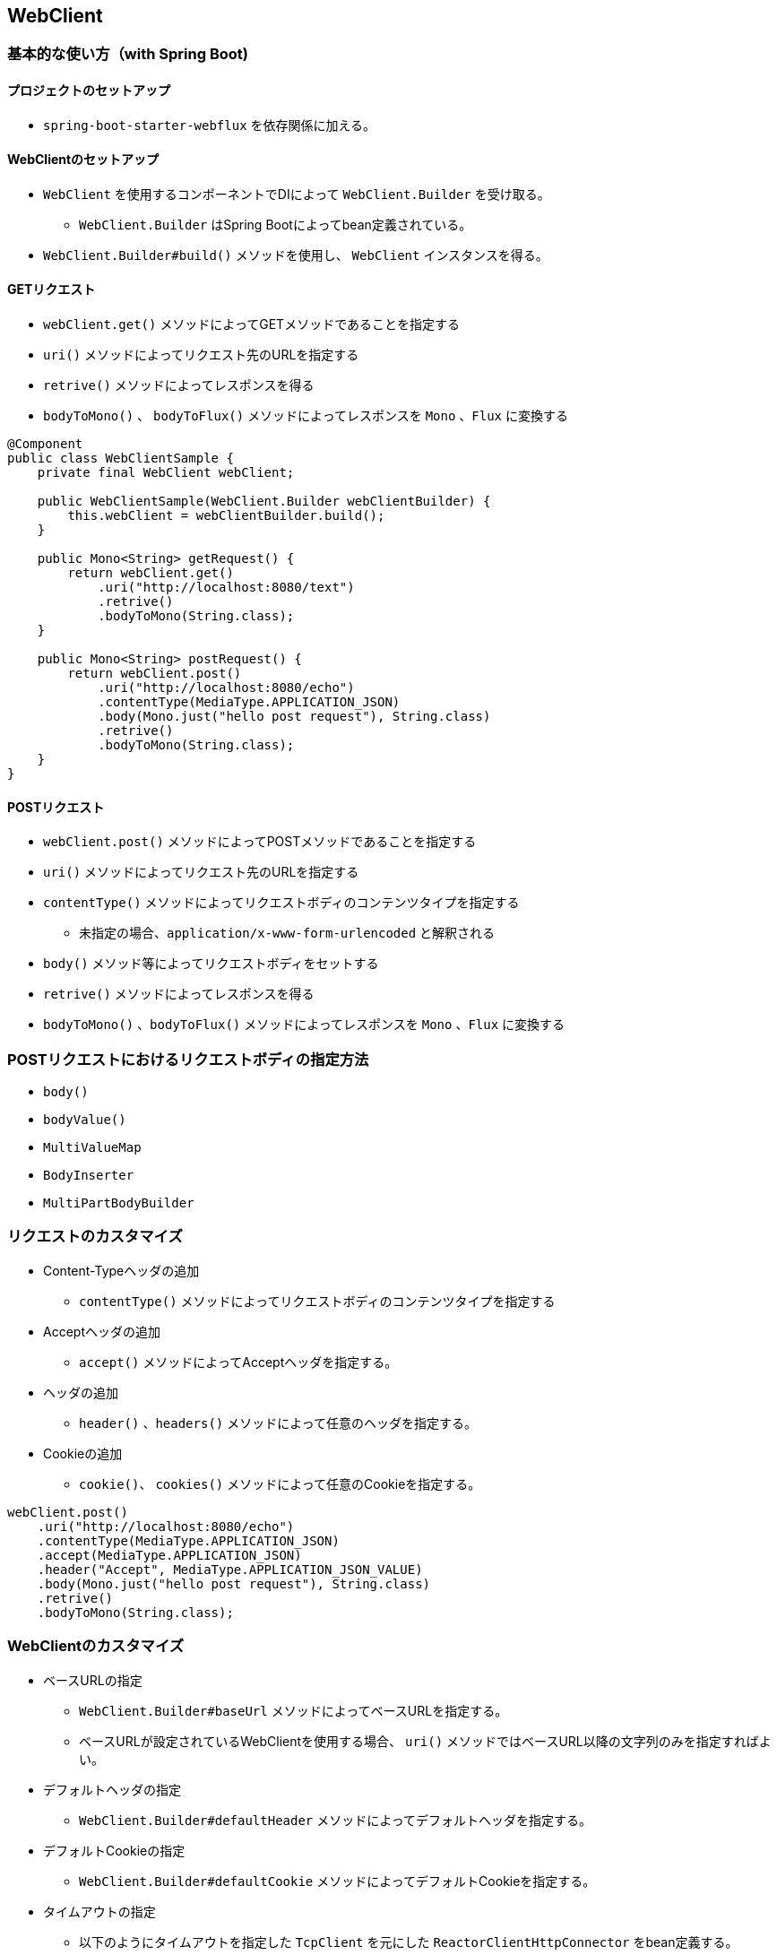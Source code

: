 == WebClient

=== 基本的な使い方（with Spring Boot)

==== プロジェクトのセットアップ

* `spring-boot-starter-webflux` を依存関係に加える。

==== WebClientのセットアップ

* `WebClient` を使用するコンポーネントでDIによって `WebClient.Builder` を受け取る。
** `WebClient.Builder` はSpring Bootによってbean定義されている。
* `WebClient.Builder#build()` メソッドを使用し、 `WebClient` インスタンスを得る。


==== GETリクエスト

* `webClient.get()` メソッドによってGETメソッドであることを指定する
* `uri()` メソッドによってリクエスト先のURLを指定する
* `retrive()` メソッドによってレスポンスを得る
* `bodyToMono()` 、 `bodyToFlux()` メソッドによってレスポンスを `Mono` 、`Flux` に変換する

[source, java]
----
@Component
public class WebClientSample {
    private final WebClient webClient;

    public WebClientSample(WebClient.Builder webClientBuilder) {
        this.webClient = webClientBuilder.build();
    }

    public Mono<String> getRequest() {
        return webClient.get()
            .uri("http://localhost:8080/text")
            .retrive()
            .bodyToMono(String.class);
    }

    public Mono<String> postRequest() {
        return webClient.post()
            .uri("http://localhost:8080/echo")
            .contentType(MediaType.APPLICATION_JSON)
            .body(Mono.just("hello post request"), String.class)
            .retrive()
            .bodyToMono(String.class);
    }
}
----

==== POSTリクエスト

* `webClient.post()` メソッドによってPOSTメソッドであることを指定する
* `uri()` メソッドによってリクエスト先のURLを指定する
* `contentType()` メソッドによってリクエストボディのコンテンツタイプを指定する
** 未指定の場合、`application/x-www-form-urlencoded` と解釈される
* `body()` メソッド等によってリクエストボディをセットする
* `retrive()` メソッドによってレスポンスを得る
* `bodyToMono()` 、`bodyToFlux()` メソッドによってレスポンスを `Mono` 、`Flux` に変換する

=== POSTリクエストにおけるリクエストボディの指定方法

* `body()`
* `bodyValue()`
* `MultiValueMap`
* `BodyInserter`
* `MultiPartBodyBuilder`

=== リクエストのカスタマイズ

* Content-Typeヘッダの追加
** `contentType()` メソッドによってリクエストボディのコンテンツタイプを指定する
* Acceptヘッダの追加
** `accept()` メソッドによってAcceptヘッダを指定する。
* ヘッダの追加
** `header()` 、`headers()` メソッドによって任意のヘッダを指定する。
* Cookieの追加
** `cookie()`、 `cookies()` メソッドによって任意のCookieを指定する。

[source, java]
----
webClient.post()
    .uri("http://localhost:8080/echo")
    .contentType(MediaType.APPLICATION_JSON)
    .accept(MediaType.APPLICATION_JSON)
    .header("Accept", MediaType.APPLICATION_JSON_VALUE)
    .body(Mono.just("hello post request"), String.class)
    .retrive()
    .bodyToMono(String.class);
----

=== WebClientのカスタマイズ

* ベースURLの指定
** `WebClient.Builder#baseUrl` メソッドによってベースURLを指定する。
** ベースURLが設定されているWebClientを使用する場合、 `uri()` メソッドではベースURL以降の文字列のみを指定すればよい。
* デフォルトヘッダの指定
** `WebClient.Builder#defaultHeader` メソッドによってデフォルトヘッダを指定する。
* デフォルトCookieの指定
** `WebClient.Builder#defaultCookie` メソッドによってデフォルトCookieを指定する。
* タイムアウトの指定
** 以下のようにタイムアウトを指定した `TcpClient` を元にした `ReactorClientHttpConnector` をbean定義する。
** `ReactorResourceFactory` は Spring Bootのauto configurationによってbean定義されている。
** `ClientHttpConnector` をbean定義しておくことにより、Spring Bootのauto configurationによって `WebClient.Builder` に設定される。

[source, java]
----
@Bean
ClientHttpConnector clientHttpConnector(ReactorResourceFactory reactorResourceFactory) {
    TcpClient tcpClient = TcpClient.create(reactorResourceFactory.getConnectionProvider())
            .runOn(reactorResourceFactory.getLoopResources())
            .option(ChannelOption.CONNECT_TIMEOUT_MILLIS, 1000)
            .doOnConnected(conn -> conn
                    .addHandlerLast(new ReadTimeoutHandler(30))
                    .addHandlerLast(new WriteTimeoutHandler(30)));
    return new ReactorClientHttpConnector(HttpClient.from(tcpClient));
}
----

=== Server-Sent Events/json stream形式のレスポンスを受け取る

=== エラーハンドリング

=== リトライ


=== Spring BootにおけるWebClient関連のauto configuration

** link:https://docs.spring.io/spring-boot/docs/current/reference/htmlsingle/#boot-features-webclient[]
** link:https://github.com/spring-projects/spring-boot/blob/v2.3.0.M4/spring-boot-project/spring-boot-autoconfigure/src/main/java/org/springframework/boot/autoconfigure/web/reactive/function/client/WebClientAutoConfiguration.java[spring-boot/WebClientAutoConfiguration.java at v2.3.0.M4 · spring-projects/spring-boot]
** link:https://github.com/spring-projects/spring-boot/blob/v2.3.0.M4/spring-boot-project/spring-boot-autoconfigure/src/main/java/org/springframework/boot/autoconfigure/web/reactive/function/client/ClientHttpConnectorConfiguration.java[spring-boot/ClientHttpConnectorConfiguration.java at v2.3.0.M4 · spring-projects/spring-boot]

** link:https://github.com/spring-projects/spring-boot/blob/v2.3.0.RC1/spring-boot-project/spring-boot-autoconfigure/src/main/java/org/springframework/boot/autoconfigure/web/reactive/function/client/ClientHttpConnectorConfiguration.java[spring-boot/ClientHttpConnectorConfiguration.java at v2.3.0.RC1 · spring-projects/spring-boot]
** link:https://github.com/spring-projects/spring-boot/blob/v2.3.0.RC1/spring-boot-project/spring-boot-autoconfigure/src/main/java/org/springframework/boot/autoconfigure/web/reactive/function/client/ReactorNettyHttpClientMapper.java[spring-boot/ReactorNettyHttpClientMapper.java at v2.3.0.RC1 · spring-projects/spring-boot]

=== Spring Boot(Web MVC)の中でWebClientを使用する方法
** `spring-boot-starter-web` と `spring-boot-starter-webflux` を依存関係に加える。
** webとwebfluxの両方が依存関係に存在する場合、アプリケーションはwebとしての設定が優先される。
*** link:https://docs.spring.io/spring-boot/docs/current/reference/htmlsingle/#boot-features-webflux[Spring Boot Reference Documentation]

